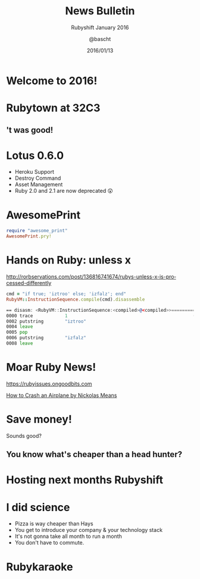 #+TITLE: News Bulletin
#+SUBTITLE: Rubyshift January 2016
#+DATE: 2016/01/13
#+AUTHOR: @bascht
#+EMAIL: github.com@bascht.com
#+OPTIONS: ':nil *:t -:t ::t <:t H:3 \n:nil ^:t arch:headline
#+OPTIONS: author:t c:nil creator:comment d:(not "LOGBOOK") date:t
#+OPTIONS: e:t email:nil f:t inline:t num:nil p:nil pri:nil stat:t
#+OPTIONS: tags:t tasks:t tex:t timestamp:t toc:nil todo:t |:t
#+CREATOR: Emacs 24.4.1 (Org mode 8.2.10)
#+DESCRIPTION:
#+EXCLUDE_TAGS: noexport
#+KEYWORDS:
#+LANGUAGE: en
#+SELECT_TAGS: export

#+WWW: https://bascht.com
#+GITHUB: http://github.com/bascht
#+TWITTER: bascht

#+FAVICON: images/org-icon.png
#+ICON: images/rubyshift-icon.png
#+HASHTAG: #rubyshift

* My talk at Rubyshift Munich <2016-01-13>                         :noexport:
  The slides are built with [[http://coldnew.github.io/org-ioslide/][org-isolide]]. (@kuanyui == the best)

All the mentioned links:
- [[http://lotusrb.org/blog/2016/01/12/announcing-lotus-060.html][Lotus 0.6.0]]
- [[https://github.com/michaeldv/awesome_print][awesome_print]]
- [[http://rorbservations.com/post/136816741674/rubys-unless-x-is-processed-differently][Unless X is processed differently]]
- [[https://rubyissues.ongoodbits.com][Ruby Issues]]

* Welcome to 2016!
  :PROPERTIES:
  :ARTICLE:  flexbox vleft auto-fadein
  :TITLE:    white
  :SLIDE:    segue dark quote
  :ASIDE:    right bottom
  :END:

* Rubytown at 32C3
  :PROPERTIES:
  :FILL:     images/cch.jpg
  :TITLE:    white
  :SLIDE:    white
  :END:

** 't was good!
#+BEGIN_CENTER
#+ATTR_HTML: :width 600px
[[file:images/rubytown.gif]]
#+ATTR_HTML: :style border: 2px
#+END_CENTER

* Lotus 0.6.0

#+ATTR_HTML: :class build
- Heroku Support
- Destroy Command
- Asset Management
- Ruby 2.0 and 2.1 are now deprecated 😲

* AwesomePrint

#+BEGIN_SRC ruby
require "awesome_print"
AwesomePrint.pry!
#+END_SRC

* Hands on Ruby: unless x
http://rorbservations.com/post/136816741674/rubys-unless-x-is-processed-differently

#+BEGIN_SRC ruby
cmd = "if true; 'iztroo' else; 'izfalz'; end"
RubyVM::InstructionSequence.compile(cmd).disassemble
#+END_SRC
#+BEGIN_SRC asm
== disasm: <RubyVM::InstructionSequence:<compiled>@<compiled>>==========
0000 trace            1                                               (   1)
0002 putstring        "iztroo"
0004 leave
0005 pop
0006 putstring        "izfalz"
0008 leave
#+END_SRC

* Moar Ruby News!
https://rubyissues.ongoodbits.com

#+BEGIN_CENTER
#+ATTR_HTML: :width 600px
[[file:images/confreaks.png]]
#+ATTR_HTML: :style border: 2px
#+END_CENTER

#+BEGIN_CENTER
#+ATTR_HTML: :width 600px
[[file:images/ruby-issues.png]]
#+END_CENTER

[[https://www.youtube.com/watch?v=S2FUSr3WlPk&feature=youtu.be][How to Crash an Airplane by Nickolas Means]]

* Save money!
Sounds good?
** You know what's cheaper than a head hunter?
#+BEGIN_CENTER
#+ATTR_HTML: :width 300px
[[file:images/headhunters.jpg]]
#+END_CENTER

* Hosting next months Rubyshift
   :PROPERTIES:
   :SLIDE:    segue dark quote
   :ASIDE:    right bottom
   :ARTICLE:  flexbox vleft auto-fadein
   :END:

* I did science

#+ATTR_HTML: :class build
- Pizza is way cheaper than Hays
- You get to introduce your company & your technology stack
- It's not gonna take all month to run a month
- You don't have to commute.

* Rubykaraoke
  :PROPERTIES:
  :FILL:     images/karaoke.jpg
  :TITLE:    white
  :SLIDE:    white
  :END:

